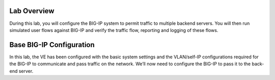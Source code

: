 Lab Overview
============

During this lab, you will configure the BIG-IP system to permit traffic
to multiple backend servers. You will then run simulated user flows
against BIG-IP and verify the traffic flow, reporting and logging of
these flows.

Base BIG-IP Configuration
=========================

In this lab, the VE has been configured with the basic system settings
and the VLAN/self-IP configurations required for the BIG-IP to
communicate and pass traffic on the network. We’ll now need to configure
the BIG-IP to pass it to the back-end server.
